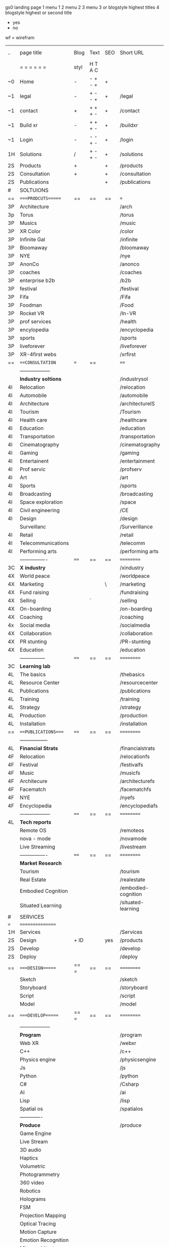  gs0 landing page
 1 menu 1 
 2 menu 2
 3 menu 3 or blogstyle highest titles
 4 blogstyle highest or second title

 + yes
 - no  
wf = wirefram




 | ..  | page title          | Blog | Text    | SEO | Short URL           | wf | PDF | t-debt | pp?  | Background   | image |
 |     | =  =  =  =  =  =    | styl | H T A C |     |                     |    |     | +      |      |              |       |
 | ~0  | Home                | -    | - + - + | +   |                     |    | -   | +      | -    | + blu polar  |       |
 | ~1  | legal               | -    | + - - + | +   | /legal              |    | +   | +      | -    | + sofa       |       |
 | ~1  | contact             | +    | + + + - | +   | /contact            |    | -   | +      | -    | + chairs     |       |
 | ~1  | Build xr            | -    | + + + - | +   | /buildxr            |    | -   | +      | -    |              |       |
 | ~1  | Login               | -    | - - + - | +   | /login              |    | -   | +      | -    |              |       |
 | 1H  | Solutions           | /    | + - + - | +   | /solutions          |    |     | +      | -    |              |       |
 | 2S  | Products            | +    |         | +   | /products           |    |     | +      | -    | + ID dev     |       |
 | 2S  | Consultation        | +    |         | +   | /consultation       |    |     | +      | -    |              |       |
 | 2S  | Publications        |      |         | +   | /publications       |    |     | +      | -    |              |       |
 | #   | SOLTUIONS           |      |         |     |                     |    |     | +      | -    |              |       |
 | ==  | ====PRODCUTS======  | ==   | ==      | ==  | ===                 | == | ==  | ====== | ==   | == ========= |       |
 | 3P  | Architecture        |      |         |     | /arch               |    |     | +      | -    | + bus stop   |       |
 | 3p  | Torus               |      |         |     | /torus              |    |     | +      | -    | +  Eyes      |       |
 | 3P  | Musics              |      |         |     | /music              |    |     | +      | -    | -            |       |
 | 3P  | XR Color            |      |         |     | /color              |    |     | +      | -    | + color obje |       |
 | 3P  | Infinite Gal        |      |         |     | /infinite           |    |     | +      | -    | + hallway    |       |
 | 3P  | Bloomaway           |      |         |     | /bloomaway          |    |     | +      | -    | + in clouds  |       |
 | 3P  | NYE                 |      |         |     | /nye                |    |     | +      | -    | + balloons   |       |
 | 3P  | AnonCo              |      |         |     | /anonco             |    |     | +      | +    | -            |       |
 | 3P  | coaches             |      |         |     | /coaches            |    |     | +      | -    | -            |       |
 | 3P  | enterprise b2b      |      |         |     | /b2b                |    |     | +      | -    | -            |       |
 | 3P  | festival            |      |         |     | /festival           |    |     | +      | -    | + Vibra      |       |
 | 3P  | Fifa                |      |         |     | /Fifa               |    |     | +      | -    | -            |       |
 | 3P  | Foodman             |      |         |     | /Food               |    |     | +      | -    | -            |       |
 | 3P  | Rocket VR           |      |         |     | /In-VR              |    |     | +      | -    | -            |       |
 | 3P  | prof services       |      |         |     | /health             |    |     | +      | -    | + Eye        |       |
 | 3P  | encylopedia         |      |         |     | /encyclopedia       |    |     | +      | -    | -            |       |
 | 3P  | sports              |      |         |     | /sports             |    |     | +      | -    | -            |       |
 | 3P  | liveforever         |      |         |     | /liveforever        |    |     | +      | -    | -            |       |
 | 3P  | XR-4first webs      |      |         |     | /xrfirst            |    |     | +      | +    | -            |       |
 | ==  | ===CONSULTATION=    | ===  | ==      |     | ====                | == | ==  | ====== | ==== | == ========= |       |
 |     | ------------------  |      |         |     |                     |    |     | +      |      |              |       |
 |     | *Industry soltions* |      |         |     | /industrysol        |    |     | +      | -    | -            |       |
 | 4I  | Relocation          |      |         |     | /relocation         |    |     | +      | -    | -            |       |
 | 4I  | Automobile          |      |         |     | /automobile         |    |     | +      | -    | -            |       |
 | 4I  | Architecture        |      |         |     | /architectureIS     |    |     | +      | -    | -            |       |
 | 4I  | Tourism             |      |         |     | /Tourism            |    |     | +      | -    | -            |       |
 | 4I  | Health care         |      |         |     | /healthcare         |    |     | +      | -    | -            |       |
 | 4I  | Education           |      |         |     | /education          |    |     | +      | -    | -            |       |
 | 4I  | Transportation      |      |         |     | /transportation     |    |     | +      | -    | -            |       |
 | 4I  | Cinematography      |      |         |     | /cinematography     |    |     |        | -    | -            |       |
 | 4I  | Gaming              |      |         |     | /gaming             |    |     |        | -    | -            |       |
 | 4I  | Entertainent        |      |         |     | /entertainment      |    |     |        | -    | -            |       |
 | 4I  | Prof servic         |      |         |     | /profserv           |    |     |        | -    | -            |       |
 | 4I  | Art                 |      |         |     | /art                |    |     |        | -    | -            |       |
 | 4I  | Sports              |      |         |     | /sports             |    |     |        | -    | -            |       |
 | 4I  | Broadcasting        |      |         |     | /broadcasting       |    |     |        | -    | -            |       |
 | 4I  | Space exploration   |      |         |     | /space              |    |     |        | -    | -            |       |
 | 4I  | Civil engineering   |      |         |     | /CE                 |    |     |        | -    | -            |       |
 | 4I  | Design              |      |         |     | /design             |    |     |        | -    | -            |       |
 |     | Surveillanc         |      |         |     | /Surverillance      |    |     |        | -    | -            |       |
 | 4I  | Retail              |      |         |     | /retail             |    |     |        | -    | -            |       |
 | 4I  | Telecommunications  |      |         |     | /telecomm           |    |     |        | -    | -            |       |
 | 4I  | Performing arts     |      |         |     | /performing arts    |    |     |        | -    | -            |       |
 |     | ----------------    | ==== | ==      | ==  | ==========          | == | ==  | ====== | ==== | == ========= |       |
 | 3C  | *X industry*        |      |         |     | /xindustry          |    |     |        | -    |              |       |
 | 4X  | World peace         |      |         |     | /worldpeace         |    |     |        | -    |              |       |
 | 4X  | Marketing           |      |         | \   | /marketing          |    |     |        | -    |              |       |
 | 4X  | Fund raising        |      |         |     | /fundraising        |    |     |        | -    |              |       |
 | 4X  | Selling             |      | `       |     | /selling            |    |     |        | -    |              |       |
 | 4X  | On-boarding         |      |         |     | /on-boarding        |    |     |        | -    |              |       |
 | 4X  | Coaching            |      |         |     | /coaching           |    |     |        | -    |              |       |
 | 4x  | Social media        |      |         |     | /socialmedia        |    |     |        | -    |              |       |
 | 4X  | Collaboration       |      |         |     | /collaboration      |    |     |        | -    |              |       |
 | 4X  | PR stunting         |      |         |     | /PR-stunting        |    |     |        | -    |              |       |
 | 4X  | Education           |      |         |     | /education          |    |     |        | -    |              |       |
 |     | ---------------     | ==== | ==      | ==  | ==========          | == | ==  | ====== | ==   | == ========= |       |
 | 3C  | *Learning lab*      |      |         |     |                     |    |     |        | -    |              |       |
 | 4L  | The basics          |      |         |     | /thebasics          |    |     |        | -    |              |       |
 | 4L  | Resource Center     |      |         |     | /resourcecenter     |    |     |        |      |              |       |
 | 4L  | Publications        |      |         |     | /publications       |    |     |        |      |              |       |
 | 4L  | Training            |      |         |     | /training           |    |     |        |      |              |       |
 | 4L  | Strategy            |      |         |     | /strategy           |    |     |        |      |              |       |
 | 4L  | Production          |      |         |     | /production         |    |     |        |      |              |       |
 | 4L  | Installation        |      |         |     | /installation       |    |     |        |      |              |       |
 | ==  | ===PUBLICATIONS==== | ==== | ==      | ==  | ==========          | == | ==  | ====== | ==== | == ========= |       |
 |     | -----------------   |      |         |     |                     |    |     |        |      |              |       |
 | 4L  | *Financial Strats*  |      |         |     | /financialstrats    |    |     |        |      |              |       |
 | 4F  | Relocation          |      |         |     | /relocationfs       |    |     |        |      |              |       |
 | 4F  | Festival            |      |         |     | /festivalfs         |    |     |        |      |              |       |
 | 4F  | Music               |      |         |     | /musicfs            |    |     |        |      |              |       |
 | 4F  | Architecure         |      |         |     | /architecturefs     |    |     |        |      |              |       |
 | 4F  | Facematch           |      |         |     | /facematchfs        |    |     |        |      |              |       |
 | 4F  | NYE                 |      |         |     | /nyefs              |    |     |        |      |              |       |
 | 4F  | Encyclopedia        |      |         |     | /encyclopediafs     |    |     |        |      |              |       |
 |     | ------------------  | ==== | ==      | ==  | ==========          | == | ==  | ====== | ==== | == ========= |       |
 | 4L  | *Tech reports*      |      |         |     |                     |    |     |        |      |              |       |
 |     | Remote OS           |      |         |     | /remoteos           |    |     |        |      |              |       |
 |     | nova - mode         |      |         |     | /novamode           |    |     |        |      |              |       |
 |     | Live Streaming      |      |         |     | /livestream         |    |     |        |      |              |       |
 |     | ----------------    | ==== | ==      | ==  | ==========          | == | ==  | ====== | ==== | == ========= |       |
 |     | *Market Research*   |      |         |     |                     |    |     |        |      |              |       |
 |     | Tourism             |      |         |     | /tourism            |    |     |        |      |              |       |
 |     | Real Estate         |      |         |     | /realestate         |    |     |        |      |              |       |
 |     | Embodied Cognition  |      |         |     | /embodied-cognition |    |     |        |      |              |       |
 |     | Situated Learning   |      |         |     | /situated-learning  |    |     |        |      |              |       |
 | #   | SERVICES            |      |         |     |                     |    |     |        |      |              |       |
 | === | ================    |      |         |     |                     |    |     |        |      |              |       |
 | 1H  | Services            |      |         |     | /Services           |    |     |        |      |              |       |
 | 2S  | Design              | + ID |         | yes | /products           |    |     |        | n    |              |       |
 | 2S  | Develop             |      |         |     | /develop            |    |     |        |      |              |       |
 | 2S  | Deploy              |      |         |     | /deploy             |    |     |        |      |              |       |
 | ==  | ====DESIGN======    | == = | ==      | ==  | ==========          | == | ==  | ====== | ==== |              |       |
 |     | Sketch              |      |         |     | /sketch             |    |     |        |      |              |       |
 |     | Storyboard          |      |         |     | /storyboard         |    |     |        |      |              |       |
 |     | Script              |      |         |     | /script             |    |     |        |      |              |       |
 |     | Model               |      |         |     | /model              |    |     |        |      |              |       |
 | ==  | ====DEVELOP======   | == = | ==      | ==  | ==========          | == | ==  | ====== | ==== |              |       |
 |     | ------------------  |      |         |     |                     |    |     |        |      |              |       |
 |     | *Program*           |      |         |     | /program            |    |     |        |      |              |       |
 |     | Web XR              |      |         |     | /webxr              |    |     |        |      |              |       |
 |     | C++                 |      |         |     | /c++                |    |     |        |      |              |       |
 |     | Physics engine      |      |         |     | /physicsengine      |    |     |        |      |              |       |
 |     | Js                  |      |         |     | /js                 |    |     |        |      |              |       |
 |     | Python              |      |         |     | /python             |    |     |        |      |              |       |
 |     | C#                  |      |         |     | /Csharp             |    |     |        |      |              |       |
 |     | AI                  |      |         |     | /ai                 |    |     |        |      |              |       |
 |     | Lisp                |      |         |     | /lisp               |    |     |        |      |              |       |
 |     | Spatial os          |      |         |     | /spatialos          |    |     |        |      |              |       |
 |     | -------------       |      |         |     |                     |    |     |        |      |              |       |
 |     | *Produce*           |      |         |     | /produce            |    |     |        |      |              |       |
 |     | Game Engine         |      |         |     |                   |    |     |        |      |              |       |
 |     | Live Stream         |      |         |     |                     |    |     |        |      |              |       |
 |     | 3D audio            |      |         |     |                     |    |     |        |      |              |       |
 |     | Haptics             |      |         |     |                     |    |     |        |      |              |       |
 |     | Volumetric          |      |         |     |                     |    |     |        |      |              |       |
 |     | Photogrammetry      |      |         |     |                     |    |     |        |      |              |       |
 |     | 360 video           |      |         |     |                     |    |     |        |      |              |       |
 |     | Robotics            |      |         |     |                     |    |     |        |      |              |       |
 |     | Holograms           |      |         |     |                     |    |     |        |      |              |       |
 |     | FSM                 |      |         |     |                     |    |     |        |      |              |       |
 |     | Projection Mapping  |      |         |     |                     |    |     |        |      |              |       |
 |     | Optical Tracing     |      |         |     |                     |    |     |        |      |              |       |
 |     | Motion Capture      |      |         |     |                     |    |     |        |      |              |       |
 |     | Emotion Recognition |      |         |     |                     |    |     |        |      |              |       |
 |     | Microarchitectures  |      |         |     |                     |    |     |        |      |              |       |
 |     | Testing             |      |         |     |                     |    |     |        |      |              |       |
 |     | -----------------   |      |         |     |                     |    |     |        |      |              |       |
 |     | *Netowrk*           |      |         |     |                     |    |     |        |      |              |       |
 |     | Live Stream         |      |         |     |                     |    |     |        |      |              |       |
 |     | Cloud Computing     |      |         |     |                     |    |     |        |      |              |       |
 |     | Blockchain          |      |         |     |                     |    |     |        |      |              |       |
 |     | P2P                 |      |         |     |                     |    |     |        |      |              |       |
 |     | IoT                 |      |         |     |                     |    |     |        |      |              |       |
 | ==  | =====DEPLOY=        | ==   | ==      | ==  | ==========          | == | ==  | ====== | ==== |              |       |
 |     | Distribution        |      |         |     |                     |    |     |        |      |              |       |
 |     | Publishing          |      |         |     |                     |    |     |        |      |              |       |
 |     | Promotion           |      |         |     |                     |    |     |        |      |              |       |
 |     | Activation          |      |         |     |                     |    |     |        |      |              |       |
 |     | Audiences           |      |         |     |                     |    |     |        |      |              |       |
 |     | Productions         |      |         |     |                     |    |     |        |      |              |       |
 | #   | NOVA XR             |      |         |     |                     |    |     |        |      |              |       |
 |     | Who We Are          |      |         |     |                     |    |     |        |      |              |       |
 |     | Partners            |      |         |     |                     |    |     |        |      |              |       |
 |     | Contact             |      |         |     |                     |    |     |        |      |              |       |
 | ==  | ===Who We Are=      |      | `       | ==  | ==========          | == | ==  | ====== | ==== |              |       |
 |     | Contact             |      |         |     |                     |    |     |        |      |              |       |
 |     | Contact             |      |         |     |                     |    |     |        |      |              |       |
 |     | Contact             |      |         |     |                     |    |     |        |      |              |       |
 |     | Contact             |      |         |     |                     |    |     |        |      |              |       |
 |     | Contact             |      |         |     |                     |    |     |        |      |              |       |
 |     | Contact             |      |         |     |                     |    |     |        |      |              |       |
 | ==  | * Community *       | ==   | ==      | ==  | ==========          | == | ==  | ====== | ==== |              |       |
 |     | philanthropy        |      |         |     |                     |    |     |        |      |              |       |
 |     | philosophy          |      |         |     |                     |    |     |        |      |              |       |
 |     | shouts              |      |         |     |                     |    |     |        |      |              |       |
 |     | redhook             |      |         |     |                     |    |     |        |      |              |       |
 |     | rent                |      |         |     |                     |    |     |        |      |              |       |
 |     | member              |      |         |     |                     |    |     |        |      |              |       |
 |     | learning lab        |      |         |     |                     |    |     |        |      |              |       |
 | ==  | ===Partnership=     | ==   | ==      | ==  | ==========          | == | ==  | ====== | ==== |              |       |
 |     | sponsor             |      |         |     |                     |    |     |        |      |              |       |
 |     | investor            |      |         |     |                     |    |     |        |      |              |       |
 |     | studio              |      |         |     |                     |    |     |        |      |              |       |
 |     | developer           |      |         |     |                     |    |     |        |      |              |       |
 |     | producer            |      |         |     |                     |    |     |        |      |              |       |
 |     | designer            |      |         |     |                     |    |     |        |      |              |       |
 |     | apprentice          |      |         |     |                     |    |     |        |      |              |       |
 |     | freelance           |      |         |     |                     |    |     |        |      |              |       |
 |     | volunteer           |      |         |     |                     |    |     |        |      |              |       |
 |     |                     |      |         |     |                     |    |     |        |      |              |       |
 | ==  | ===Contact=         | ==   | ==      | ==  | ==========          | == | ==  | ====== | ==== |              |       |
 |     |                     |      |         |     |                     |    |     |        |      |              |       |
 | 3   | Future prod         |      |         |     | [[]]                | /p |     |        |      | n            |       |
 | 4   | NYE                 |      |         |     |                     |    |     |        |      | n            |       |
 | 4   | mardi gras          |      |         |     |                     |    |     |        |      | y            |       |
 | 4   | 4th july            |      |         |     |                     |    |     |        |      | y            |       |
 | 4   | holi                |      |         |     |                     |    |     |        |      | y            |       |
 | 4   | san fermin          |      |         |     |                     |    |     |        |      | y            |       |
 | 4   | oktober fest        |      |         |     |                     |    |     |        |      | y            |       |
 | 4   | songkran            |      |         |     |                     |    |     |        |      | y            |       |
 | 4   | full moon           |      |         |     |                     |    |     |        |      | y            |       |
 | 1   | Nova XR             |      |         |     | /novaxr             |    |     |        |      | n            |       |
 | 2   | Who We Are          |      |         |     | /whoweare           |    |     |        |      | n            |       |
 | 3   | Philosophy          |      |         |     | /philosophy         |    |     |        |      | n            |       |
 | 3   | Community           |      |         |     | /community          |    |     |        |      | n            |       |
 | 3   | Philanthropy        |      |         |     | /philanthropy       |    |     |        |      | n            |       |
 | 3   | careers             |      |         |     | /careers            |    |     |        |      | n            |       |
 | 2   | Find Us             |      |         |     | /findus             |    |     |        |      | n            |       |
 | 0   | NOVACOGNITIO        |      |         |     | /novacognito        |    |     |        |      |              |       |
 | 1   | BLog                |      |         |     | /blog               |    |     |        |      |              |       |
 | 1   | Rent room           |      |         |     | /rentroom           |    |     |        |      |              |       |
 | 1   | Rent space          |      |         |     | /rentspace          |    |     |        |      |              |       |
 | 1   | Photoshoot          |      |         |     | /photoshoot         |    |     |        |      |              |       |
 | 1   | Creative Specs      |      |         |     | /creativespecs      |    |     |        |      |              |       |
 | 1   | Learning            |      |         |     | /learning           |    |     |        |      |              |       |
 | 1   | Money               |      |         |     | /money              |    |     |        |      |              |       |
 | 1   | Nova Membership     |      |         |     | /novamembership     |    |     |        |      |              |       |
 | 1   | Team Access         |      |         |     | /teamaccess         |    |     |        |      |              |       |
 |     |                     |      |         |     |                     |    |     |        |      |              |       |
 |     |                     |      |         |     |                     |    |     |        |      |              |       |
 |     |                     |      |         |     |                     |    |     |        |      |              |       |
 |     |                     |      |         |     |                     |    |     |        |      |              |       |
 |     |                     |      |         |     |                     |    |     |        |      |              |       |
 |     |                     |      |         |     |                     |    |     |        |      |              |       |
 |     |                     |      |         |     |                     |    |     |        |      |              |       |
 |     |                     |      |         |     |                     |    |     |        |      |              |       |
 |     |                     |      |         |     |                     |    |     |        |      |              |       |
 |     |                     |      |         |     |                     |    |     |        |      |              |       |
 |     |                     |      |         |     |                     |    |     |        |      |              |       |
 |     |                     |      |         |     |                     |    |     |        |      |              |       |


 g
 Open a file regarding each column and track the live info

 funx = function of product {ie content display)
 form = the form in which the product is understood (ie art gallery)
 launch = the date the page is due to go live on our website
 intro = introduction to product
 execsum = executive summary of the product
 TA = tech architecture
 TAG = tech architecture graphic
 wbd  = website page design
 ft. = features of the product
 ben = benefits of the product
 pp = password protected
 f2dl = files to download
 concl = conclusion
 dstrn =  distribution plan
 fstrat = financial strategy
 anim = animation of product
 legal = legal contract
 gant = gnt chart of campaign
 blg = related blog post


 | solutions pages           | funx                    | form                | launch  | graphic | Intro | exsum | ft. | ben | investment | rsch | gsusrstry | TA  | TAG | propi | distrn | conl | wbd | anim | fstrat | cf  | gant | related VR exp | legal | budget | tagline | Abstract | Description |    |   |
 | 1. architect              | blueprint               | sketch house        | feb 12  | dp      | gh    | no    | gh  | gh  | no         | no   | no        | no  | no  | no    | no     | no   | ws  | no   | no     | no  | no   | google blocks  | no    | no     | yes     | gh       | gh          |    |   |
 | 2. color                  | chose colors            | 3D Color Palet      | feb 12  | dp      | gh    | no    | gh  | gh  | no         | dp   | no        | no  | no  | no    | no     | no   | ws  | no   | no     | gh  | no   | tilt brush     | no    | no     | gh      | gh       | gh          |    |   |
 | 3. music                  | discover, share, create | Listen on the Moon  | feb 12  | dp      | gh    | gh    | gh  | gh  | gh         | gh   | gh        | gh  | gh  | no    | no     | gh   | no  | no   | gh     | no  | no   | no             | no    | no     | gh      | gh       | gh          |    |   |
 | 4. bloomaway              | travel                  |                     | feb 12  | y       | tf    | y     |     |     |            |      |           | y   |     |       |        |      |     |      |        |     |      |                |       |        |         |          |             |    |   |
 | 5. infinite               | view content            | art gallery         | feb 12  | y       | yes   | y     | y   |     |            | yes  | yes       | no  |     | yes   | yes    | no   | yes | yes  | no     | yes | no   |                | yes   | yes    | yes     |          |             |    |   |
 | 6. facematch              | ad-view verify          |                     | feb 12  | y       |       | y     |     |     |            |      |           |     |     |       |        |      |     |      |        |     |      |                |       |        |         |          |             |    |   |
 | 7. live stream            | telepresence            |                     | feb 12  |         |       |       |     |     |            |      |           |     |     |       |        |      |     |      |        |     |      |                |       |        |         |          |             |    |   |
 | 8. nye                    | entertainment           |                     | feb 12  | y       |       | y     |     | y   |            |      | y         | y   | y   |       |        |      |     |      |        |     |      |                |       |        |         |          |             |    |   |
 | 9. live forever           | immortalize             |                     | march 1 |         |       |       |     |     |            |      |           |     |     |       |        |      |     |      |        |     |      |                |       |        |         |          |             |    |   |
 | 10. enterprise b2b        |                         |                     |         |         |       |       |     |     |            |      |           |     |     |       |        |      |     |      |        |     |      |                |       |        |         |          |             |    |   |
 | 11. exhibit               |                         |                     |         |         |       |       |     |     |            |      |           |     |     |       |        |      |     |      |        |     |      |                |       |        |         |          |             |    |   |
 | 12. festival              | Live Event Marketing    | event               |         | y       | yes   | yes   | no  | no  | no         | yes  | yes       | yes | no  | no    | no     | yes  | no  | no   | yes    | no  | no   | no             | no    | yes    | no      |          |             |    |   |
 | 13. wellness              | Mindfullness in VR      |                     |         | yes     | no    | yes   | no  | no  | no         | yes  | no        | no  | no  | no    | no     | no   | no  | no   | no     | no  | no   | no             | no    | no     | no      |          |             |    |   |
 | 14. 3d brand design       |                         |                     |         |         |       |       |     |     |            |      |           |     |     |       |        |      |     |      |        |     |      |                |       |        |         |          |             |    |   |
 | 15. anon on blockchain    |                         |                     |         |         |       |       |     |     |            |      |           |     |     |       |        |      |     |      |        |     |      |                |       |        |         |          |             |    |   |
 | 16. ar branding           |                         |                     |         |         |       |       |     |     |            |      |           |     |     |       |        |      |     |      |        |     |      |                |       |        |         |          |             |    |   |
 | 17. ar reatil             |                         |                     |         |         |       |       |     |     |            |      |           |     |     |       |        |      |     |      |        |     |      |                |       |        |         |          |             |    |   |
 | 18. ar event              |                         |                     |         |         |       |       |     |     |            |      |           |     |     |       |        |      |     |      |        |     |      |                |       |        |         |          |             |    |   |
 | 19. fifa                  |                         |                     |         |         |       |       |     |     |            |      |           |     |     |       |        |      |     |      |        |     |      |                |       |        |         |          |             |    |   |
 | 20. foodman               |                         |                     |         |         |       |       |     |     |            |      |           |     |     |       |        |      |     |      |        |     |      |                |       |        |         |          |             |    |   |
 | 21. health care           |                         |                     |         |         |       |       |     |     |            |      |           |     |     |       |        |      |     |      |        |     |      |                |       |        |         |          |             |    |   |
 | 22. hotels                |                         |                     |         |         |       |       |     |     |            |      |           |     |     |       |        |      |     |      |        |     |      |                |       |        |         |          |             |    |   |
 | 23. in vr                 |                         |                     |         |         |       |       |     |     |            |      |           |     |     |       |        |      |     |      |        |     |      |                |       |        |         |          |             |    |   |
 | 24. sports                |                         |                     |         |         |       |       |     |     |            |      |           |     |     |       |        |      |     |      |        |     |      |                |       |        |         |          |             |    |   |
 | 25. token sale            |                         |                     |         |         |       |       |     |     |            |      |           |     |     |       |        |      |     |      |        |     |      |                |       |        |         |          |             |    |   |
 | 26. encyclopedia          | index information       | visual encyclopedia |         |         |       |       |     |     |            |      |           |     |     |       |        |      |     |      |        |     |      |                |       |        |         |          |             |    |   |
 | 27. xr-first website      |                         |                     |         |         |       |       |     |     |            |      |           |     |     |       |        |      |     |      |        |     |      |                |       |        |         |          |             |    |   |
 | 28. emacs GUI             |                         |                     |         |         |       |       |     |     |            |      |           |     |     |       |        |      |     |      |        |     |      |                |       |        |         |          |             |    |   |
 | 29. torus                 |                         |                     |         |         |       |       |     |     |            |      |           |     |     |       |        |      |     |      |        |     |      |                |       |        |         |          |             |    |   |
 | 30. existing int he world |                         |                     |         |         |       |       |     |     |            |      |           |     |     |       |        |      |     |      |        |     |      |                |       |        |         |          |             |    |   |
 | 31. bioler room           |                         |                     |         |         |       |       |     |     |            |      |           |     |     |       |        |      |     |      |        |     |      |                |       |        |         |          |             |    |   |
 | 32. 3d brand design       |                         |                     |         |         |       |       |     |     |            |      |           |     |     |       |        |      |     |      |        |     |      |                |       |        |         |          |             |    |   |
 | 33. city dev              |                         |                     |         |         |       |       |     |     |            |      |           |     |     |       |        |      |     |      |        |     |      |                |       |        |         |          |             |    |   |2003.lambdachi

 | 34. coaches               |                         |                     |         |         |       |       |     |     |            |      |           |     |     |       |        |      |     |      |        |     |      |                |       |        |         |          |             |    |   |
 | 35. token sale            |                         |                     |         |         |       |       |     |     |            |      |           |     |     |       |        |      |     |      |        |     |      |                |       |        |         |          |             |    |   |
 | 36. scavenger hunt        |                         |                     |         |         |       |       |     |     |            |      |           |     |     |       |        |      |     |      |        |     |      |                |       |        |         |          |             |    |   |
 |                           |                         |                     |         |         |       |       |     |     |            |      |           |     |     |       |        |      |     |      |        |     |      |                |       |        |         |          |             | gs |   |
* TB 
* TB 
